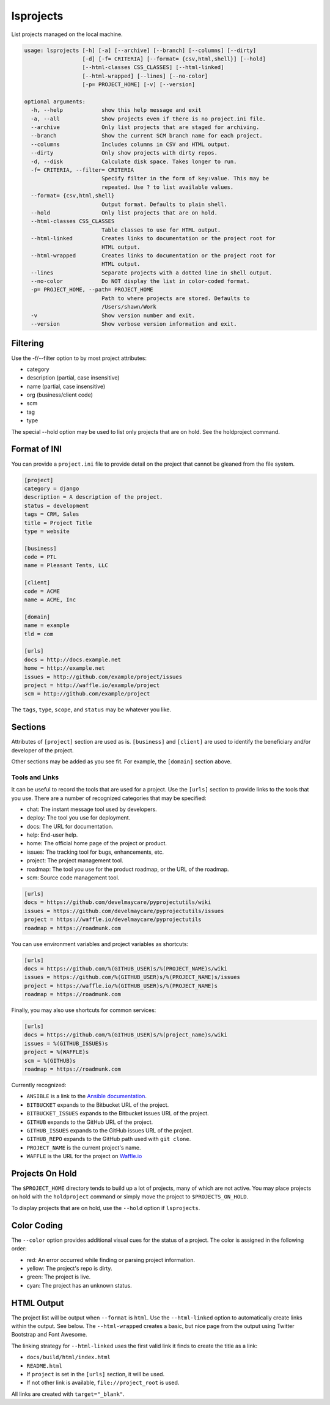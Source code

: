 lsprojects
==========

List projects managed on the local machine.

.. code-block:: none

    usage: lsprojects [-h] [-a] [--archive] [--branch] [--columns] [--dirty]
                      [-d] [-f= CRITERIA] [--format= {csv,html,shell}] [--hold]
                      [--html-classes CSS_CLASSES] [--html-linked]
                      [--html-wrapped] [--lines] [--no-color]
                      [-p= PROJECT_HOME] [-v] [--version]

    optional arguments:
      -h, --help            show this help message and exit
      -a, --all             Show projects even if there is no project.ini file.
      --archive             Only list projects that are staged for archiving.
      --branch              Show the current SCM branch name for each project.
      --columns             Includes columns in CSV and HTML output.
      --dirty               Only show projects with dirty repos.
      -d, --disk            Calculate disk space. Takes longer to run.
      -f= CRITERIA, --filter= CRITERIA
                            Specify filter in the form of key:value. This may be
                            repeated. Use ? to list available values.
      --format= {csv,html,shell}
                            Output format. Defaults to plain shell.
      --hold                Only list projects that are on hold.
      --html-classes CSS_CLASSES
                            Table classes to use for HTML output.
      --html-linked         Creates links to documentation or the project root for
                            HTML output.
      --html-wrapped        Creates links to documentation or the project root for
                            HTML output.
      --lines               Separate projects with a dotted line in shell output.
      --no-color            Do NOT display the list in color-coded format.
      -p= PROJECT_HOME, --path= PROJECT_HOME
                            Path to where projects are stored. Defaults to
                            /Users/shawn/Work
      -v                    Show version number and exit.
      --version             Show verbose version information and exit.

Filtering
---------

Use the -f/--filter option to by most project attributes:

- category
- description (partial, case insensitive)
- name (partial, case insensitive)
- org (business/client code)
- scm
- tag
- type

The special --hold option may be used to list only projects that are on hold. See the holdproject command.

Format of INI
-------------

You can provide a ``project.ini`` file to provide detail on the project that
cannot be gleaned from the file system.

.. code-block:: ini

    [project]
    category = django
    description = A description of the project.
    status = development
    tags = CRM, Sales
    title = Project Title
    type = website

    [business]
    code = PTL
    name = Pleasant Tents, LLC

    [client]
    code = ACME
    name = ACME, Inc

    [domain]
    name = example
    tld = com

    [urls]
    docs = http://docs.example.net
    home = http://example.net
    issues = http://github.com/example/project/issues
    project = http://waffle.io/example/project
    scm = http://github.com/example/project

The ``tags``, ``type``, ``scope``, and ``status`` may be whatever you like.

Sections
--------

Attributes of ``[project]`` section are used as is. ``[business]`` and
``[client]`` are used to identify the beneficiary and/or developer of the
project.

Other sections may be added as you see fit. For example, the ``[domain]``
section above.

Tools and Links
...............

It can be useful to record the tools that are used for a project. Use the ``[urls]`` section to provide links to the
tools that you use. There are a number of recognized categories that may be specified:

- chat: The instant message tool used by developers.
- deploy: The tool you use for deployment.
- docs: The URL for documentation.
- help: End-user help.
- home: The official home page of the project or product.
- issues: The tracking tool for bugs, enhancements, etc.
- project: The project management tool.
- roadmap: The tool you use for the product roadmap, or the URL of the roadmap.
- scm: Source code management tool.

.. code-block:: ini

    [urls]
    docs = https://github.com/develmaycare/pyprojectutils/wiki
    issues = https://github.com/develmaycare/pyprojectutils/issues
    project = https://waffle.io/develmaycare/pyprojectutils
    roadmap = https://roadmunk.com

You can use environment variables and project variables as shortcuts:

.. code-block:: ini

    [urls]
    docs = https://github.com/%(GITHUB_USER)s/%(PROJECT_NAME)s/wiki
    issues = https://github.com/%(GITHUB_USER)s/%(PROJECT_NAME)s/issues
    project = https://waffle.io/%(GITHUB_USER)s/%(PROJECT_NAME)s
    roadmap = https://roadmunk.com

Finally, you may also use shortcuts for common services:

.. code-block:: ini

    [urls]
    docs = https://github.com/%(GITHUB_USER)s/%(project_name)s/wiki
    issues = %(GITHUB_ISSUES)s
    project = %(WAFFLE)s
    scm = %(GITHUB)s
    roadmap = https://roadmunk.com

Currently recognized:

- ``ANSIBLE`` is a link to the `Ansible documentation`_.
- ``BITBUCKET`` expands to the Bitbucket URL of the project.
- ``BITBUCKET_ISSUES`` expands to the Bitbucket issues URL of the project.
- ``GITHUB`` expands to the GitHub URL of the project.
- ``GITHUB_ISSUES`` expands to the GitHub issues URL of the project.
- ``GITHUB_REPO`` expands to the GitHub path used with ``git clone``.
- ``PROJECT_NAME`` is the current project's name.
- ``WAFFLE`` is the URL for the project on `Waffle.io`_

.. _Ansible documentation: http://docs.ansible.com
.. _Waffle.io: http://waffle.io

Projects On Hold
----------------

The ``$PROJECT_HOME`` directory tends to build up a lot of projects, many of which are not active. You may place
projects on hold with the ``holdproject`` command or simply move the project to ``$PROJECTS_ON_HOLD``.

To display projects that are on hold, use the ``--hold`` option if ``lsprojects``.

Color Coding
------------

The ``--color`` option provides additional visual cues for the status of a project. The color is assigned in the
following order:

- red: An error occurred while finding or parsing project information.
- yellow: The project's repo is dirty.
- green: The project is live.
- cyan: The project has an unknown status.

HTML Output
-----------

The project list will be output when ``--format`` is ``html``. Use the ``--html-linked`` option to automatically create
links within the output. See below. The ``--html-wrapped`` creates a basic, but nice page from the output using Twitter
Bootstrap and Font Awesome.

The linking strategy for ``--html-linked`` uses the first valid link it finds to create the title as a link:

- ``docs/build/html/index.html``
- ``README.html``
- If ``project`` is set in the ``[urls]`` section, it will be used.
- If not other link is available, ``file://project_root`` is used.

All links are created with ``target="_blank"``.
